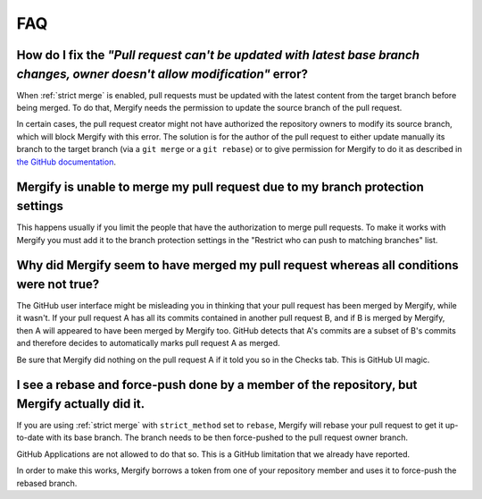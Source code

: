 ===
FAQ
===

How do I fix the *"Pull request can't be updated with latest base branch changes, owner doesn't allow modification"* error?
---------------------------------------------------------------------------------------------------------------------------

When :ref:`strict merge` is enabled, pull requests must be updated with the
latest content from the target branch before being merged. To do that, Mergify
needs the permission to update the source branch of the pull request.

In certain cases, the pull request creator might not have authorized the
repository owners to modify its source branch, which will block Mergify with
this error. The solution is for the author of the pull request to either update
manually its branch to the target branch (via a ``git merge`` or a ``git
rebase``) or to give permission for Mergify to do it as described in `the
GitHub documentation
<https://help.github.com/articles/allowing-changes-to-a-pull-request-branch-created-from-a-fork/>`_.


Mergify is unable to merge my pull request due to my branch protection settings
-------------------------------------------------------------------------------

This happens usually if you limit the people that have the authorization to
merge pull requests. To make it works with Mergify you must add it to the
branch protection settings in the "Restrict who can push to matching branches" list.

Why did Mergify seem to have merged my pull request whereas all conditions were not true?
-----------------------------------------------------------------------------------------

The GitHub user interface might be misleading you in thinking that your pull
request has been merged by Mergify, while it wasn't.
If your pull request A has all its commits contained in another pull request B,
and if B is merged by Mergify, then A will appeared to have been merged by
Mergify too. GitHub detects that A's commits are a subset of B's commits and
therefore decides to automatically marks pull request A as merged.

Be sure that Mergify did nothing on the pull request A if it told you so in the
Checks tab. This is GitHub UI magic.

.. _`faq strict rebase`:

I see a rebase and force-push done by a member of the repository, but Mergify actually did it.
----------------------------------------------------------------------------------------------

If you are using :ref:`strict merge` with ``strict_method`` set to ``rebase``,
Mergify will rebase your pull request to get it up-to-date with its base
branch. The branch needs to be then force-pushed to the pull request owner
branch.

GitHub Applications are not allowed to do that so. This is a GitHub limitation
that we already have reported.

In order to make this works, Mergify borrows a token from one of your
repository member and uses it to force-push the rebased branch.

